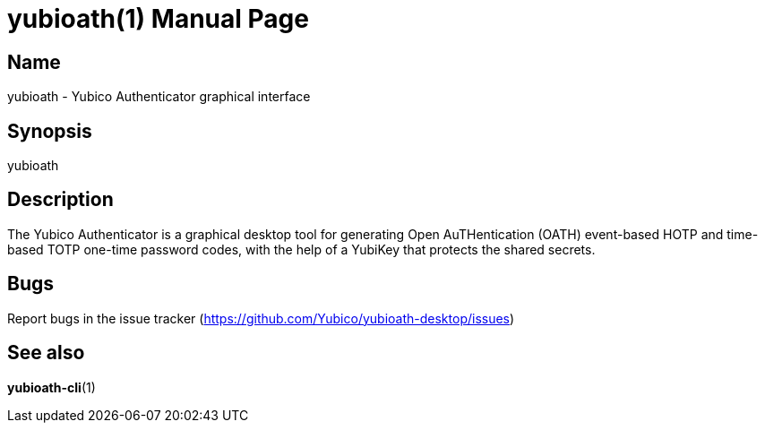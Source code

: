 yubioath(1)
===========
:doctype: manpage
:man source: yubioath
:man manual: Yubico Authenticator Manual

== Name
yubioath - Yubico Authenticator graphical interface

== Synopsis
yubioath

== Description
The Yubico Authenticator is a graphical desktop tool for generating Open
AuTHentication (OATH) event-based HOTP and time-based TOTP one-time password
codes, with the help of a YubiKey that protects the shared secrets.

== Bugs
Report bugs in the issue tracker (https://github.com/Yubico/yubioath-desktop/issues)

== See also
*yubioath-cli*(1)
